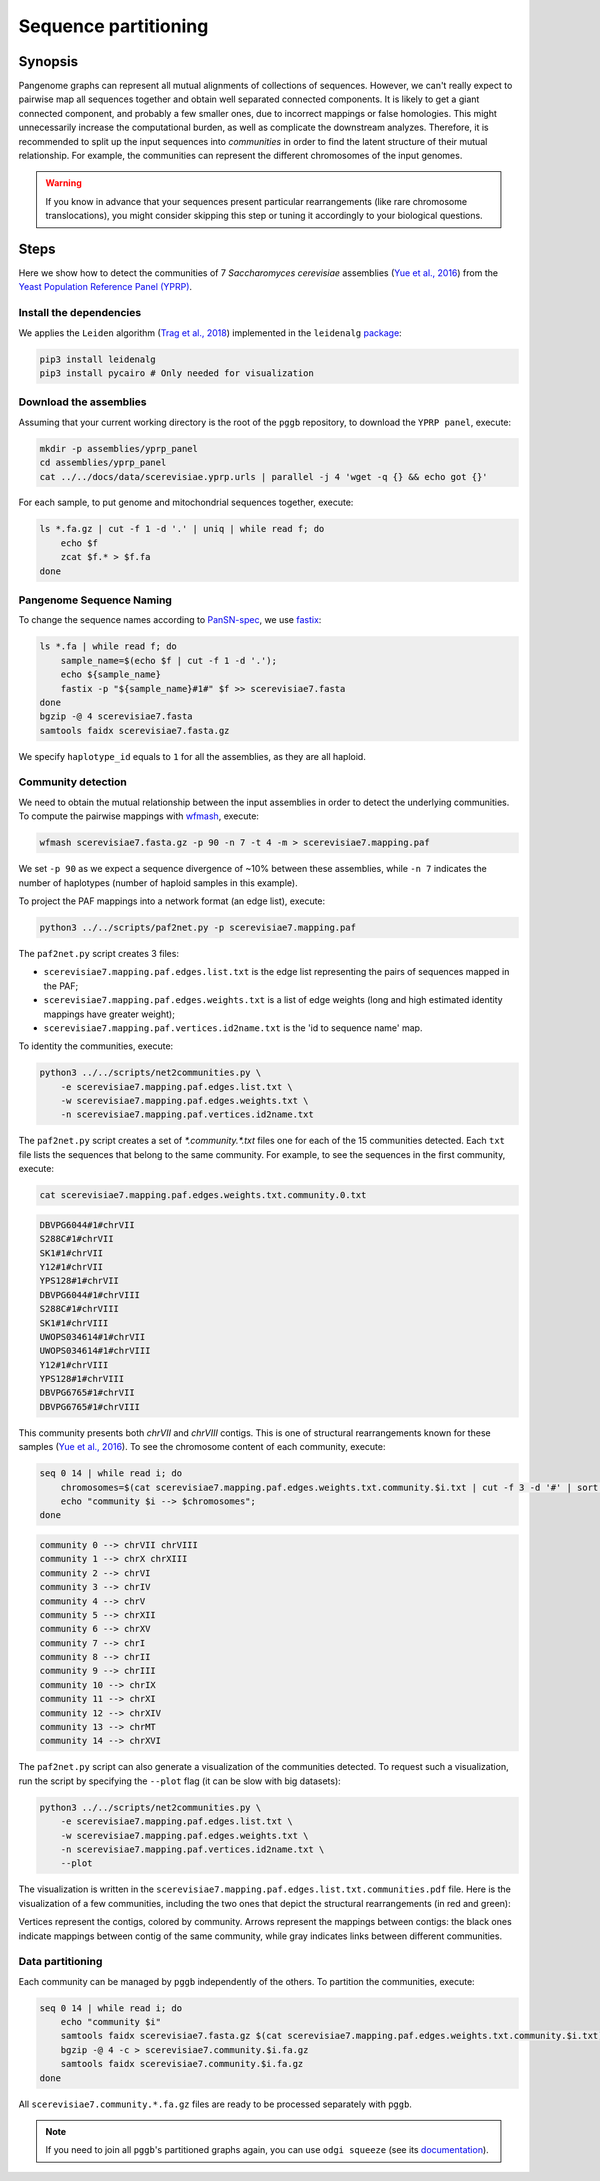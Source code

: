 .. _sequence_partitioning:

####################
Sequence partitioning
####################

========
Synopsis
========

Pangenome graphs can represent all mutual alignments of collections of sequences.
However, we can't really expect to pairwise map all sequences together and obtain well separated connected components.
It is likely to get a giant connected component, and probably a few smaller ones, due to incorrect mappings or false homologies.
This might unnecessarily increase the computational burden, as well as complicate the downstream analyzes.
Therefore, it is recommended to split up the input sequences into `communities` in order to find the latent structure of their mutual relationship.
For example, the communities can represent the different chromosomes of the input genomes.

.. warning::

	If you know in advance that your sequences present particular rearrangements (like rare chromosome translocations), you might consider skipping this step or tuning it accordingly to your biological questions.

=====
Steps
=====

Here we show how to detect the communities of 7 `Saccharomyces cerevisiae` assemblies (`Yue et al., 2016 <https://doi.org/10.1038/ng.3847>`_)
from the `Yeast Population Reference Panel (YPRP) <https://yjx1217.github.io/Yeast_PacBio_2016/welcome/>`_.


-------------------------
Install the dependencies
-------------------------

We applies the ``Leiden`` algorithm (`Trag et al., 2018 <https://doi.org/10.1038/s41598-019-41695-z>`_) implemented in
the ``leidenalg`` `package <https://github.com/vtraag/leidenalg>`_:

.. code-block:: bash

    pip3 install leidenalg
    pip3 install pycairo # Only needed for visualization


-------------------------
Download the assemblies
-------------------------

Assuming that your current working directory is the root of the ``pggb`` repository, to download the ``YPRP panel``,
execute:

.. code-block:: bash

    mkdir -p assemblies/yprp_panel
    cd assemblies/yprp_panel
    cat ../../docs/data/scerevisiae.yprp.urls | parallel -j 4 'wget -q {} && echo got {}'

For each sample, to put genome and mitochondrial sequences together, execute:

.. code-block:: bash

    ls *.fa.gz | cut -f 1 -d '.' | uniq | while read f; do
        echo $f
        zcat $f.* > $f.fa
    done


-------------------------
Pangenome Sequence Naming
-------------------------

To change the sequence names according to `PanSN-spec <https://github.com/pangenome/PanSN-spec>`_,
we use `fastix <https://github.com/ekg/fastix>`_:

.. code-block:: bash

    ls *.fa | while read f; do
        sample_name=$(echo $f | cut -f 1 -d '.');
        echo ${sample_name}
        fastix -p "${sample_name}#1#" $f >> scerevisiae7.fasta
    done
    bgzip -@ 4 scerevisiae7.fasta
    samtools faidx scerevisiae7.fasta.gz

We specify ``haplotype_id`` equals to ``1`` for all the assemblies, as they are all haploid.


-------------------------
Community detection
-------------------------

We need to obtain the mutual relationship between the input assemblies in order to detect the underlying communities.
To compute the pairwise mappings with `wfmash <https://github.com/ekg/wfmash>`_, execute:

.. code-block:: bash

    wfmash scerevisiae7.fasta.gz -p 90 -n 7 -t 4 -m > scerevisiae7.mapping.paf


We set ``-p 90`` as we expect a sequence divergence of ~10% between these assemblies, while ``-n 7`` indicates the number
of haplotypes (number of haploid samples in this example).

To project the PAF mappings into a network format (an edge list), execute:

.. code-block:: bash

    python3 ../../scripts/paf2net.py -p scerevisiae7.mapping.paf

The ``paf2net.py`` script creates 3 files:

- ``scerevisiae7.mapping.paf.edges.list.txt`` is the edge list representing the pairs of sequences mapped in the PAF;
- ``scerevisiae7.mapping.paf.edges.weights.txt`` is a list of edge weights (long and high estimated identity mappings have greater weight);
- ``scerevisiae7.mapping.paf.vertices.id2name.txt`` is the 'id to sequence name' map.

To identity the communities, execute:

.. code-block:: bash

    python3 ../../scripts/net2communities.py \
        -e scerevisiae7.mapping.paf.edges.list.txt \
        -w scerevisiae7.mapping.paf.edges.weights.txt \
        -n scerevisiae7.mapping.paf.vertices.id2name.txt

The ``paf2net.py`` script creates a set of `*.community.*.txt` files one for each of the 15 communities detected.
Each ``txt`` file lists the sequences that belong to the same community. For example, to see the sequences in the first community,
execute:

.. code-block:: bash

    cat scerevisiae7.mapping.paf.edges.weights.txt.community.0.txt

.. code-block:: none

    DBVPG6044#1#chrVII
    S288C#1#chrVII
    SK1#1#chrVII
    Y12#1#chrVII
    YPS128#1#chrVII
    DBVPG6044#1#chrVIII
    S288C#1#chrVIII
    SK1#1#chrVIII
    UWOPS034614#1#chrVII
    UWOPS034614#1#chrVIII
    Y12#1#chrVIII
    YPS128#1#chrVIII
    DBVPG6765#1#chrVII
    DBVPG6765#1#chrVIII


This community presents both `chrVII` and `chrVIII` contigs. This is one of structural rearrangements known for these
samples (`Yue et al., 2016 <https://doi.org/10.1038/ng.3847>`_). To see the chromosome content of each community, execute:

.. code-block:: bash

    seq 0 14 | while read i; do
        chromosomes=$(cat scerevisiae7.mapping.paf.edges.weights.txt.community.$i.txt | cut -f 3 -d '#' | sort | uniq | tr '\n' ' ');
        echo "community $i --> $chromosomes";
    done

.. code-block:: none

    community 0 --> chrVII chrVIII
    community 1 --> chrX chrXIII
    community 2 --> chrVI
    community 3 --> chrIV
    community 4 --> chrV
    community 5 --> chrXII
    community 6 --> chrXV
    community 7 --> chrI
    community 8 --> chrII
    community 9 --> chrIII
    community 10 --> chrIX
    community 11 --> chrXI
    community 12 --> chrXIV
    community 13 --> chrMT
    community 14 --> chrXVI

The ``paf2net.py`` script can also generate a visualization of the communities detected. To request such a visualization,
run the script by specifying the ``--plot`` flag (it can be slow with big datasets):

.. code-block:: bash

    python3 ../../scripts/net2communities.py \
        -e scerevisiae7.mapping.paf.edges.list.txt \
        -w scerevisiae7.mapping.paf.edges.weights.txt \
        -n scerevisiae7.mapping.paf.vertices.id2name.txt \
        --plot

The visualization is written in the ``scerevisiae7.mapping.paf.edges.list.txt.communities.pdf`` file.
Here is the visualization of a few communities, including the two ones that depict the structural rearrangements (in red and green):

.. image:: /img/scerevisiae7.zoom_in_communities.png

Vertices represent the contigs, colored by community. Arrows represent the mappings between contigs: the black ones
indicate mappings between contig of the same community, while gray indicates links between different communities.


-------------------------
Data partitioning
-------------------------

Each community can be managed by ``pggb`` independently of the others. To partition the communities, execute:

.. code-block:: bash

    seq 0 14 | while read i; do
        echo "community $i"
        samtools faidx scerevisiae7.fasta.gz $(cat scerevisiae7.mapping.paf.edges.weights.txt.community.$i.txt) | \
        bgzip -@ 4 -c > scerevisiae7.community.$i.fa.gz
        samtools faidx scerevisiae7.community.$i.fa.gz
    done

All ``scerevisiae7.community.*.fa.gz`` files are ready to be processed separately with ``pggb``.

.. note::

	If you need to join all ``pggb``'s partitioned graphs again, you can use ``odgi squeeze`` (see its `documentation <https://odgi.readthedocs.io/en/latest/rst/commands/odgi_squeeze.html>`_).
